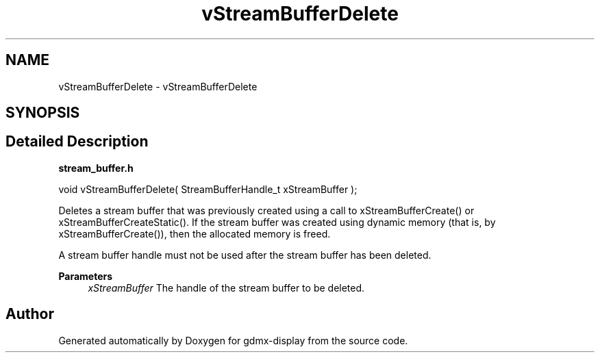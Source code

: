 .TH "vStreamBufferDelete" 3 "Mon May 24 2021" "gdmx-display" \" -*- nroff -*-
.ad l
.nh
.SH NAME
vStreamBufferDelete \- vStreamBufferDelete
.SH SYNOPSIS
.br
.PP
.SH "Detailed Description"
.PP 
\fBstream_buffer\&.h\fP
.PP
.PP
.nf

void vStreamBufferDelete( StreamBufferHandle_t xStreamBuffer );
.fi
.PP
.PP
Deletes a stream buffer that was previously created using a call to xStreamBufferCreate() or xStreamBufferCreateStatic()\&. If the stream buffer was created using dynamic memory (that is, by xStreamBufferCreate()), then the allocated memory is freed\&.
.PP
A stream buffer handle must not be used after the stream buffer has been deleted\&.
.PP
\fBParameters\fP
.RS 4
\fIxStreamBuffer\fP The handle of the stream buffer to be deleted\&. 
.RE
.PP

.SH "Author"
.PP 
Generated automatically by Doxygen for gdmx-display from the source code\&.
